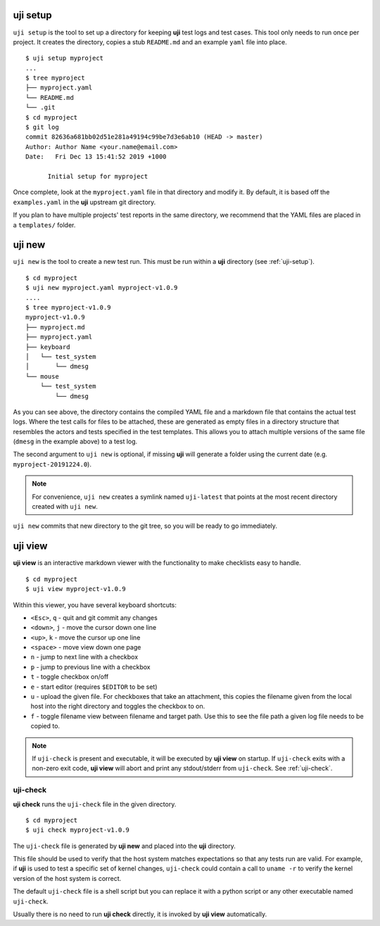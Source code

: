 .. _uji-setup:

uji setup
=========

``uji setup`` is the tool to set up a directory for keeping **uji** test logs
and test cases. This tool only needs to run once per project. It creates the
directory, copies a stub ``README.md`` and an example ``yaml`` file into
place.

::

  $ uji setup myproject
  ...
  $ tree myproject
  ├── myproject.yaml
  └── README.md
  └── .git
  $ cd myproject
  $ git log
  commit 82636a681bb02d51e281a49194c99be7d3e6ab10 (HEAD -> master)
  Author: Author Name <your.name@email.com>
  Date:   Fri Dec 13 15:41:52 2019 +1000

        Initial setup for myproject

  
Once complete, look at the ``myproject.yaml`` file in that directory and
modify it. By default, it is based off the ``examples.yaml`` in the **uji**
upstream git directory.

If you plan to have multiple projects' test reports in the same directory,
we recommend that the YAML files are placed in a ``templates/`` folder.

.. _uji-new:

uji new
=======

``uji new`` is the tool to create a new test run. This must be run within a
**uji** directory (see :ref:`uji-setup`).

::

  $ cd myproject
  $ uji new myproject.yaml myproject-v1.0.9
  ....
  $ tree myproject-v1.0.9
  myproject-v1.0.9
  ├── myproject.md
  ├── myproject.yaml
  ├── keyboard
  │   └── test_system
  │       └── dmesg
  └── mouse
      └── test_system
          └── dmesg

As you can see above, the directory contains the compiled YAML file and a
markdown file that contains the actual test logs. Where the test calls for
files to be attached, these are generated as empty files in a directory
structure that resembles the actors and tests specified in the test
templates. This allows you to attach multiple versions of the same file
(``dmesg`` in the example above) to a test log.

The second argument to ``uji new`` is optional, if missing **uji** will
generate a folder using the current date (e.g. ``myproject-20191224.0``).

.. note:: For convenience, ``uji new`` creates a symlink named
          ``uji-latest`` that points at the most recent directory created with
          ``uji new``.

``uji new`` commits that new directory to the git tree, so you will be ready
to go immediately.

.. _uji-view:

uji view
========

**uji view** is an interactive markdown viewer with the functionality to
make checklists easy to handle.

::

  $ cd myproject
  $ uji view myproject-v1.0.9


Within this viewer, you have several keyboard shortcuts:

- ``<Esc>``, ``q`` - quit and git commit any changes
- ``<down>``, ``j`` - move the cursor down one line
- ``<up>``, ``k`` - move the cursor up one line
- ``<space>`` - move view down one page
- ``n`` - jump to next line with a checkbox
- ``p`` - jump to previous line with a checkbox
- ``t`` - toggle checkbox on/off
- ``e`` - start editor (requires ``$EDITOR`` to be set)
- ``u`` - upload the given file. For checkboxes that take an attachment,
  this copies the filename given from the local host into the right
  directory and toggles the checkbox to on.
- ``f`` - toggle filename view between filename and target path. Use this to
  see the file path a given log file needs to be copied to.


.. note:: If ``uji-check`` is present and executable, it will be
          executed by **uji view** on startup. If ``uji-check`` exits with a non-zero
          exit code, **uji view** will abort and print any stdout/stderr from
          ``uji-check``. See :ref:`uji-check`.

.. _uji-check:

uji-check
---------

**uji check** runs the ``uji-check`` file in the given directory.

::

  $ cd myproject
  $ uji check myproject-v1.0.9

The ``uji-check`` file is generated by **uji new** and placed into the
**uji** directory.

This file should be used to verify that the host system matches expectations
so that any tests run are valid. For example, if **uji** is used to test
a specific set of kernel changes, ``uji-check`` could contain a call to
``uname -r`` to verify the kernel version of the host system is correct.

The default ``uji-check`` file is a shell script but you can replace it with
a python script or any other executable named ``uji-check``.

Usually there is no need to run **uji check** directly, it is invoked by
**uji view** automatically.
